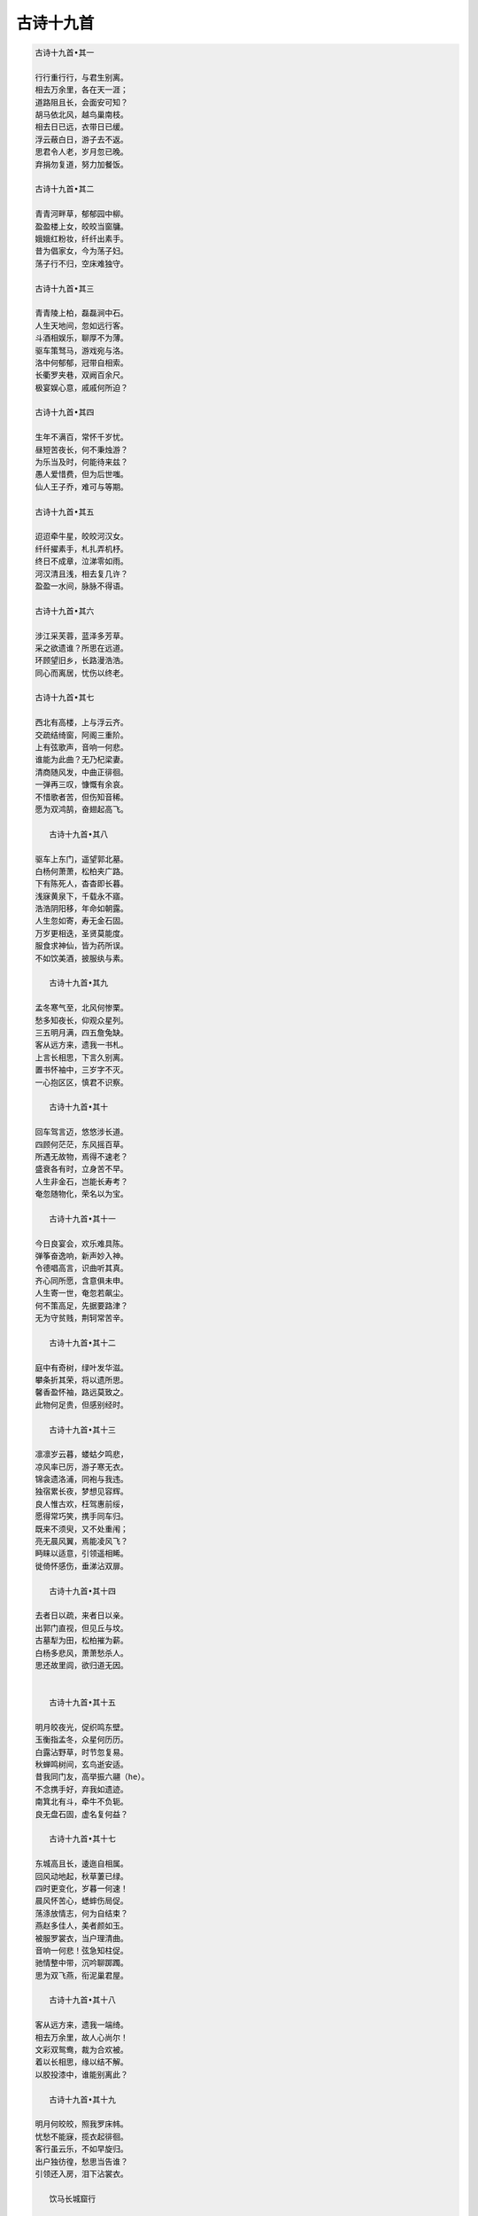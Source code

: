 **********
古诗十九首
**********

.. code-block:: none

   古诗十九首•其一
   
   行行重行行，与君生别离。
   相去万余里，各在天一涯；
   道路阻且长，会面安可知？
   胡马依北风，越鸟巢南枝。
   相去日已远，衣带日已缓。
   浮云蔽白日，游子去不返。
   思君令人老，岁月忽已晚。
   弃捐勿复道，努力加餐饭。
   
   古诗十九首•其二
   
   青青河畔草，郁郁园中柳。
   盈盈楼上女，皎皎当窗牗。
   娥娥红粉妆，纤纤出素手。
   昔为倡家女，今为荡子妇。
   荡子行不归，空床难独守。
   
   古诗十九首•其三
   
   青青陵上柏，磊磊涧中石。
   人生天地间，忽如远行客。
   斗酒相娱乐，聊厚不为薄。
   驱车策驽马，游戏宛与洛。
   洛中何郁郁，冠带自相索。
   长衢罗夹巷，双阙百余尺。
   极宴娱心意，戚戚何所迫？
   
   古诗十九首•其四
   
   生年不满百，常怀千岁忧。
   昼短苦夜长，何不秉烛游？
   为乐当及时，何能待来兹？
   愚人爱惜费，但为后世嗤。
   仙人王子乔，难可与等期。
   
   古诗十九首•其五

   迢迢牵牛星，皎皎河汉女。
   纤纤擢素手，札扎弄机杼。
   终日不成章，泣涕零如雨。
   河汉清且浅，相去复几许？
   盈盈一水间，脉脉不得语。
   
   古诗十九首•其六

   涉江采芙蓉，蓝泽多芳草。
   采之欲遗谁？所思在远道。
   环顾望旧乡，长路漫浩浩。
   同心而离居，忧伤以终老。
   
   古诗十九首•其七
   
   西北有高楼，上与浮云齐。
   交疏结绮窗，阿阁三重阶。
   上有弦歌声，音响一何悲。
   谁能为此曲？无乃杞梁妻。
   清商随风发，中曲正徘徊。
   一弹再三叹，慷慨有余哀。
   不惜歌者苦，但伤知音稀。
   愿为双鸿鹄，奋翅起高飞。
      
      古诗十九首•其八

   驱车上东门，遥望郭北墓。
   白杨何萧萧，松柏夹广路。
   下有陈死人，杳杳即长暮。
   浅寐黄泉下，千载永不寤。
   浩浩阴阳移，年命如朝露。
   人生忽如寄，寿无金石固。
   万岁更相迭，圣贤莫能度。
   服食求神仙，皆为药所误。
   不如饮美酒，披服纨与素。

      古诗十九首•其九

   孟冬寒气至，北风何惨栗。
   愁多知夜长，仰观众星列。
   三五明月满，四五詹兔缺。
   客从远方来，遗我一书札。
   上言长相思，下言久别离。
   置书怀袖中，三岁字不灭。
   一心抱区区，慎君不识察。
   
      古诗十九首•其十   
   
   回车驾言迈，悠悠涉长道。
   四顾何茫茫，东风摇百草。
   所遇无故物，焉得不速老？
   盛衰各有时，立身苦不早。
   人生非金石，岂能长寿考？
   奄忽随物化，荣名以为宝。
   
      古诗十九首•其十一   
   
   今日良宴会，欢乐难具陈。
   弹筝奋逸响，新声妙入神。
   令德唱高言，识曲听其真。
   齐心同所愿，含意俱未申。
   人生寄一世，奄忽若飙尘。
   何不策高足，先据要路津？
   无为守贫贱，荆轲常苦辛。
   
      古诗十九首•其十二   
   
   庭中有奇树，绿叶发华滋。
   攀条折其荣，将以遗所思。
   馨香盈怀袖，路远莫致之。
   此物何足贵，但感别经时。
   
      古诗十九首•其十三  
   
   凛凛岁云暮，蝼蛄夕鸣悲，
   凉风率已厉，游子寒无衣。
   锦衾遗洛浦，同袍与我违。
   独宿累长夜，梦想见容辉。
   良人惟古欢，枉驾惠前绥，
   愿得常巧笑，携手同车归。
   既来不须臾，又不处重闱；
   亮无晨风翼，焉能凌风飞？
   眄睐以适意，引领遥相睎。
   徙倚怀感伤，垂涕沾双扉。
   
      古诗十九首•其十四  

   去者日以疏，来者日以亲。
   出郭门直视，但见丘与坟。
   古墓犁为田，松柏摧为薪。
   白杨多悲风，萧萧愁杀人。
   思还故里闾，欲归道无因。 
   
   
      古诗十九首•其十五  
   
   明月皎夜光，促织鸣东壁。
   玉衡指孟冬，众星何历历。
   白露沾野草，时节忽复易。
   秋蝉鸣树间，玄鸟逝安适。
   昔我同门友，高举振六翮（he）。
   不念携手好，弃我如遗迹。
   南箕北有斗，牵牛不负轭。
   良无盘石固，虚名复何益？ 
   
      古诗十九首•其十七  
   
   东城高且长，逶迤自相属。
   回风动地起，秋草萋已绿。
   四时更变化，岁暮一何速！
   晨风怀苦心，蟋蟀伤局促。
   荡涤放情志，何为自结束？
   燕赵多佳人，美者颜如玉。
   被服罗裳衣，当户理清曲。
   音响一何悲！弦急知柱促。
   驰情整中带，沉吟聊踯躅。
   思为双飞燕，衔泥巢君屋。 
   
      古诗十九首•其十八  
   
   客从远方来，遗我一端绮。
   相去万余里，故人心尚尔！
   文彩双鸳鸯，裁为合欢被。
   着以长相思，缘以结不解。
   以胶投漆中，谁能别离此？ 

      古诗十九首•其十九  

   明月何皎皎，照我罗床帏。
   忧愁不能寐，揽衣起徘徊。
   客行虽云乐，不如早旋归。
   出户独彷徨，愁思当告谁？
   引领还入房，泪下沾裳衣。

      饮马长城窟行
   
   青青河畔草，绵绵思远道。 
   远道不可思，宿昔梦见之。 
   梦见在我傍，忽觉在他乡。 
   他乡各异县，辗转不相见。 
   枯桑知天风，海水知天寒。 
   入门各自媚，谁肯相为言。 
   客从远方来，遗我双鲤鱼。 
   呼儿烹鲤鱼，中有尺素书。 
   长跪读素书，书中竟何如。
   上言加餐食，下言长相忆。
